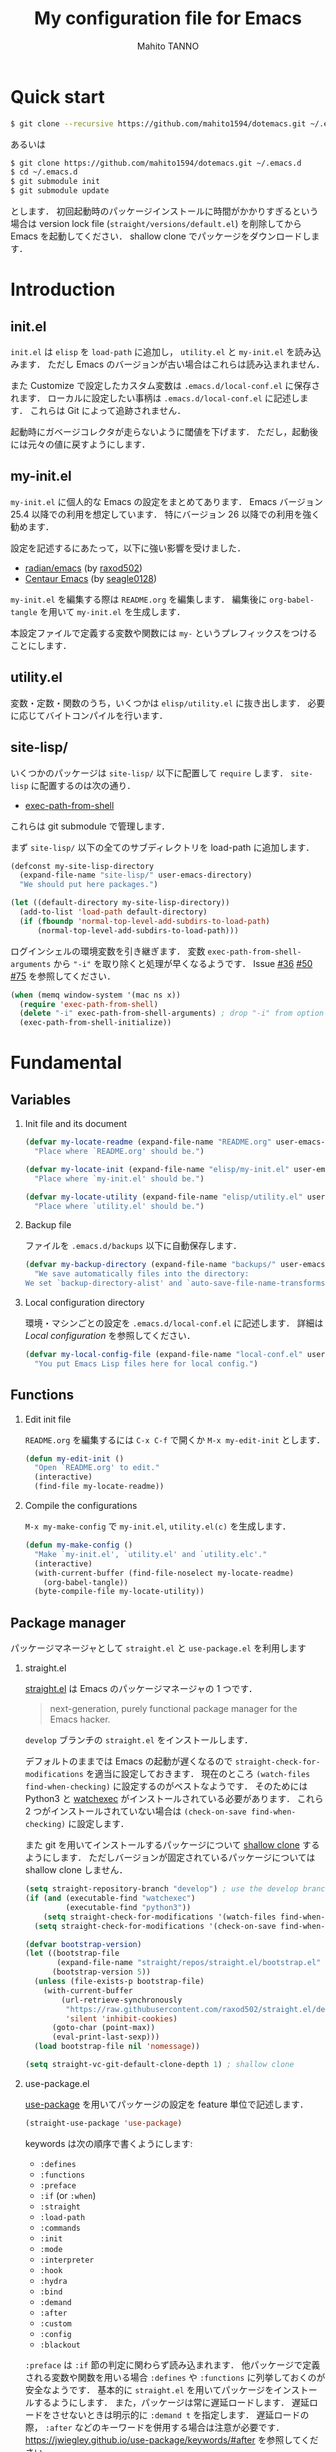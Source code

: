 #+STARTUP: indent
#+TITLE: My configuration file for Emacs
#+AUTHOR: Mahito TANNO
#+DATE:
#+OPTIONS: H:2

* Quick start
#+begin_src sh :tangle no
  $ git clone --recursive https://github.com/mahito1594/dotemacs.git ~/.emacs.d
#+end_src

あるいは

#+begin_src sh :tangle no
  $ git clone https://github.com/mahito1594/dotemacs.git ~/.emacs.d
  $ cd ~/.emacs.d
  $ git submodule init
  $ git submodule update
#+end_src

とします．
初回起動時のパッケージインストールに時間がかかりすぎるという場合は
version lock file (~straight/versions/default.el~) を削除してから Emacs を起動してください．
shallow clone でパッケージをダウンロードします．

* Introduction
** init.el
~init.el~ は ~elisp~ を =load-path= に追加し， ~utility.el~ と ~my-init.el~ を読み込みます．
ただし Emacs のバージョンが古い場合はこれらは読み込まれません．

また Customize で設定したカスタム変数は ~.emacs.d/local-conf.el~ に保存されます．
ローカルに設定したい事柄は ~.emacs.d/local-conf.el~ に記述します．
これらは Git によって追跡されません．

起動時にガベージコレクタが走らないように閾値を下げます．
ただし，起動後には元々の値に戻すようにします．

** my-init.el
~my-init.el~ に個人的な Emacs の設定をまとめてあります．
Emacs バージョン 25.4 以降での利用を想定しています．
特にバージョン 26 以降での利用を強く勧めます．

設定を記述するにあたって，以下に強い影響を受けました．

- [[https://github.com/raxod502/radian/tree/develop/emacs][radian/emacs]] (by [[https://github.com/raxod502][raxod502]])
- [[https://github.com/seagle0128/.emacs.d][Centaur Emacs]] (by [[https://github.com/seagle0128][seagle0128]])

~my-init.el~ を編集する際は ~README.org~ を編集します．
編集後に =org-babel-tangle= を用いて ~my-init.el~ を生成します．

本設定ファイルで定義する変数や関数には ~my-~ というプレフィックスをつけることにします．

#+begin_src emacs-lisp :exports none
  ;;; my-init.el --- My configuration file for Emacs -*- lexical-binding: t -*-

  ;; Copyright (C) 2019  TANNO Mahito

  ;; This program is free software: you can redistribute it and/or modify
  ;; it under the terms of the GNU General Public License as published by
  ;; the Free Software Foundation, either version 3 of the License, or
  ;; (at your option) any later version.

  ;; This program is distributed in the hope that it will be useful,
  ;; but WITHOUT ANY WARRANTY; without even the implied warranty of
  ;; MERCHANTABILITY or FITNESS FOR A PARTICULAR PURPOSE.  See the
  ;; GNU General Public License for more details.

  ;; You should have received a copy of the GNU General Public License
  ;; along with this program.  If not, see <http://www.gnu.org/licenses/>.

  ;;; Commentary:

  ;; `my-init.el' is my configuration for Emacs.  You can get details in
  ;; `README.org' or in `.emacs.d/doc/index.html' generated by Org-mode.

  ;; Do not edit this file directly.  If you want to edit `my-init.el',
  ;; you must edit `README.org' instead.

  ;;; Code:
#+end_src

** utility.el
変数・定数・関数のうち，いくつかは ~elisp/utility.el~ に抜き出します．
必要に応じてバイトコンパイルを行います．

#+begin_src emacs-lisp :exports none :tangle ./elisp/utility.el
  ;;; utility.el --- Some convenient functions for my Emacs configuration -*- lexical-binding: t -*-

  ;; Copyright (C) 2019  TANNO Mahito

  ;; This program is free software: you can redistribute it and/or modify
  ;; it under the terms of the GNU General Public License as published by
  ;; the Free Software Foundation, either version 3 of the License, or
  ;; (at your option) any later version.

  ;; This program is distributed in the hope that it will be useful,
  ;; but WITHOUT ANY WARRANTY; without even the implied warranty of
  ;; MERCHANTABILITY or FITNESS FOR A PARTICULAR PURPOSE.  See the
  ;; GNU General Public License for more details.

  ;; You should have received a copy of the GNU General Public License
  ;; along with this program.  If not, see <http://www.gnu.org/licenses/>.

  ;;; Commentary:

  ;; This file is tangled from `README.org'.

  ;;; Code:
#+end_src

** site-lisp/
いくつかのパッケージは ~site-lisp/~ 以下に配置して =require= します．
~site-lisp~ に配置するのは次の通り．

- [[https://github.com/purcell/exec-path-from-shell][exec-path-from-shell]]

これらは git submodule で管理します．

まず ~site-lisp/~ 以下の全てのサブディレクトリを load-path に追加します．

#+begin_src emacs-lisp
  (defconst my-site-lisp-directory
    (expand-file-name "site-lisp/" user-emacs-directory)
    "We should put here packages.")

  (let ((default-directory my-site-lisp-directory))
    (add-to-list 'load-path default-directory)
    (if (fboundp 'normal-top-level-add-subdirs-to-load-path)
        (normal-top-level-add-subdirs-to-load-path)))
#+end_src

ログインシェルの環境変数を引き継ぎます．
変数 ~exec-path-from-shell-arguments~ から ~"-i"~ を取り除くと処理が早くなるようです．
Issue [[https://github.com/purcell/exec-path-from-shell/issues/36][#36]] [[https://github.com/purcell/exec-path-from-shell/issues/50][#50]] [[https://github.com/purcell/exec-path-from-shell/issues/75][#75]] を参照してください．

#+begin_src emacs-lisp
  (when (memq window-system '(mac ns x))
    (require 'exec-path-from-shell)
    (delete "-i" exec-path-from-shell-arguments) ; drop "-i" from option
    (exec-path-from-shell-initialize))
#+end_src

* Fundamental
** Variables
*** Init file and its document
#+begin_src emacs-lisp :tangle ./elisp/utility.el
  (defvar my-locate-readme (expand-file-name "README.org" user-emacs-directory)
    "Place where `README.org' should be.")

  (defvar my-locate-init (expand-file-name "elisp/my-init.el" user-emacs-directory)
    "Place where `my-init.el' should be.")

  (defvar my-locate-utility (expand-file-name "elisp/utility.el" user-emacs-directory)
    "Place where `utility.el' should be.")
#+end_src

*** Backup file
ファイルを ~.emacs.d/backups~ 以下に自動保存します．

#+begin_src emacs-lisp
  (defvar my-backup-directory (expand-file-name "backups/" user-emacs-directory)
    "We save automatically files into the directory:
  We set `backup-directory-alist' and `auto-save-file-name-transforms' to `my-backup-directory'.")
#+end_src

*** Local configuration directory
環境・マシンごとの設定を ~.emacs.d/local-conf.el~ に記述します．
詳細は [[Local configuration][Local configuration]] を参照してください．

#+begin_src emacs-lisp
  (defvar my-local-config-file (expand-file-name "local-conf.el" user-emacs-directory)
    "You put Emacs Lisp files here for local config.")
#+end_src

** Functions
*** Edit init file
~README.org~ を編集するには ~C-x C-f~ で開くか ~M-x my-edit-init~ とします．

#+begin_src emacs-lisp :tangle ./elisp/utility.el
  (defun my-edit-init ()
    "Open `README.org' to edit."
    (interactive)
    (find-file my-locate-readme))
#+end_src

*** Compile the configurations
~M-x my-make-config~ で ~my-init.el~, ~utility.el(c)~ を生成します．

#+begin_src emacs-lisp :tangle ./elisp/utility.el
  (defun my-make-config ()
    "Make `my-init.el', `utility.el' and `utility.elc'."
    (interactive)
    (with-current-buffer (find-file-noselect my-locate-readme)
      (org-babel-tangle))
    (byte-compile-file my-locate-utility))
#+end_src

** Package manager
パッケージマネージャとして ~straight.el~ と ~use-package.el~ を利用します

*** straight.el
[[https://github.com/raxod502/straight.el][straight.el]] は Emacs のパッケージマネージャの 1 つです．

#+begin_quote
next-generation, purely functional package manager for the Emacs hacker.
#+end_quote

~develop~ ブランチの ~straight.el~ をインストールします．

デフォルトのままでは Emacs の起動が遅くなるので ~straight-check-for-modifications~ を適当に設定しておきます．
現在のところ ~(watch-files find-when-checking)~ に設定するのがベストなようです．
そのためには Python3 と [[https://github.com/watchexec/watchexec][watchexec]] がインストールされている必要があります．
これら 2 つがインストールされていない場合は ~(check-on-save find-when-checking)~ に設定します．

また git を用いてインストールするパッケージについて [[https://github.com/raxod502/straight.el#git-backend][shallow clone]] するようにします．
ただしバージョンが固定されているパッケージについては shallow clone しません．

#+begin_src emacs-lisp
  (setq straight-repository-branch "develop") ; use the develop branch of straight.el
  (if (and (executable-find "watchexec")
           (executable-find "python3"))
      (setq straight-check-for-modifications '(watch-files find-when-checking))
    (setq straight-check-for-modifications '(check-on-save find-when-checking)))

  (defvar bootstrap-version)
  (let ((bootstrap-file
         (expand-file-name "straight/repos/straight.el/bootstrap.el" user-emacs-directory))
        (bootstrap-version 5))
    (unless (file-exists-p bootstrap-file)
      (with-current-buffer
          (url-retrieve-synchronously
           "https://raw.githubusercontent.com/raxod502/straight.el/develop/install.el"
           'silent 'inhibit-cookies)
        (goto-char (point-max))
        (eval-print-last-sexp)))
    (load bootstrap-file nil 'nomessage))

  (setq straight-vc-git-default-clone-depth 1) ; shallow clone
#+end_src

*** use-package.el
[[https://github.com/jwiegley/use-package][use-package]] を用いてパッケージの設定を feature 単位で記述します．

#+begin_src emacs-lisp
  (straight-use-package 'use-package)
#+end_src

keywords は次の順序で書くようにします:

- =:defines=
- =:functions=
- =:preface=
- =:if= (or =:when=)
- =:straight=
- =:load-path=
- =:commands=
- =:init=
- =:mode=
- =:interpreter=
- =:hook=
- =:hydra=
- =:bind=
- =:demand=
- =:after=
- =:custom=
- =:config=
- =:blackout= 

~:preface~ は ~:if~ 節の判定に関わらず読み込まれます．
他パッケージで定義される変数や関数を用いる場合 ~:defines~ や ~:functions~ に列挙しておくのが安全なようです．
基本的に ~straight.el~ を用いてパッケージをインストールするようにします．
また，パッケージは常に遅延ロードします．
遅延ロードをさせないときは明示的に =:demand t= を指定します．
遅延ロードの際， =:after= などのキーワードを併用する場合は注意が必要です．
[[https://jwiegley.github.io/use-package/keywords/#after]] を参照してください．

#+begin_src emacs-lisp
  (setq straight-use-package-by-default t)
  (setq use-package-always-defer t)
#+end_src

build-in の機能を用いるため ~use-feature~ マクロを定めます．
~use-feature~ は radian.el を参考にしました．

#+begin_src emacs-lisp
  (defmacro use-feature (name &rest args)
    "Like `use-package', but with `straight-use-package-by-default' disabled."
    (declare (indent defun))
    `(use-package ,name
       :straight nil
       ,@args))
#+end_src

** Some package
いくつかのパッケージを先にインストールします．
これは Emacs 同梱の (古い) バージョンのパッケージの読み込みを避けるためです．

*** Org-mode
2019年3月現在の ~straight.el~ ではデフォルトで最新の Org-mode をインストールすることができます．

#+begin_src emacs-lisp
  (straight-use-package 'org)
#+end_src

*** flymake
lsp-mode が flymake に依存しており，古いバージョンの flymake を読み込んでしまう恐れがあるようです．
回避策として lsp-mode を読み込む前に最新の flymake をインストールします．
詳細は [[https://github.com/raxod502/straight.el#faq][straight.el/FAQ]] か [[https://github.com/raxod502/straight.el/issues/355][straight.el/Issue#355]] を参照してください

#+begin_src emacs-lisp
  (straight-use-package 'flymake)
#+end_src

*** blackout
[[https://github.com/raxod502/blackout][blackout]] は deminish や delight のように，メジャー・マイナーモードのモードラインの表示をカスタマイズできます．

#+begin_src emacs-lisp
  (use-package blackout
    :straight (:host github :repo "raxod502/blackout")
    :demand t)
#+end_src

*** all-the-icons
いくつかのパッケージで ~all-the-icons~ のフォントを使用します．
フォントが未インストールの場合，自動的にインストールします．

#+begin_src emacs-lisp
  (use-package all-the-icons
    :demand t
    :config
    (unless (member "all-the-icons" (font-family-list))
      (all-the-icons-install-fonts t)))
#+end_src

*** Hydra
[[https://github.com/abo-abo/hydra][Hydra]] を利用してキーバインドを使いやすくします．
また [[https://gitlab.com/to1ne/use-package-hydra][use-package-hydra]] を用いて use-package のキーワードを追加します．

#+begin_src emacs-lisp
  (use-package hydra
    :demand t)

  (use-package use-package-hydra
    :demand t
    :after (hydra))
#+end_src

* Utilities
** Language, Codings
日本語かつ UTF8 を使用するようにします．

#+begin_src emacs-lisp
  (set-language-environment "Japanese")
  (prefer-coding-system 'utf-8)
#+end_src

また Linux 使用時は ~mozc~ を用いて日本語入力を行います．
別途 ~emacs-mozc-bin~ をインストールする必要があります．

#+begin_src emacs-lisp
  (use-package mozc
    :if (eq system-type 'gnu/linux)
    :demand t
    :config
    (setq default-input-method "japanese-mozc"))
#+end_src

macOS 使用時はファイル名の文字コードの問題があります．

#+begin_src emacs-lisp
  (use-feature ucs-normalize
    :if (eq system-type 'darwin)
    :demand t
    :config
    (set-file-name-coding-system 'utf-8-hfs)
    (setq locale-coding-system 'utf-8-hfs))
#+end_src

** Server
Emacs 起動後に =server-start= します．

#+begin_src emacs-lisp
(use-feature server
  :hook (after-init . server-mode))
#+end_src

** Restart
=M-x restart-emacs= で Emacs を再起動できるようにします．

#+begin_src emacs-lisp
  (use-package restart-emacs
    :commands (restart-emacs))
#+end_src

また [[https://github.com/jschaf/esup][esup]] を用いて Emacs 起動時間等の計測ができます．

#+begin_src emacs-lisp
  (use-package esup
    :commands (esup))
#+end_src

** Backup files
自動バックアップとオートセーブファイルを ~.emacs.d/backups~ に集めます．
~.emacs.d/backups~ は変数 =my-backup-directory= で変更できます．

#+begin_src emacs-lisp
  (setq backup-directory-alist
        `((".*" . ,my-backup-directory)))
  (setq auto-save-file-name-transforms
        `((".*" ,my-backup-directory t)))
  (setq auto-save-list-file-prefix
        (concat my-backup-directory
                "/.saves-"))
#+end_src

** Directories
*** dired
~.~ を押下することで Hydra を用いた ~dired-mode~ の操作をできるようにします．

#+begin_src emacs-lisp
  (use-feature dired
    :custom
    (dired-recursive-copies 'always)
    :config
    (put 'dired-find-alternate-file 'disabled nil))

  (use-feature dired-x
    :hydra
    (hydra-dired
     (:hint nil)
     "
  ^Navigate^          ^Edit^            ^Mark^               ^Command^           ^Misc^
  ^^^^^^^^^^-----------------------------------------------------------------------------------------
  _n_: next           _+_: mkdir        _m_: mark            _Z_: compress file  _(_: details
  _p_: previous       _C_: copy         _u_: unmark          ^ ^                 _)_: hide some files
  _J_: up directory   _R_: rename       _U_: unmark all      ^ ^                 _g_: refresh
  ^ ^                 _D_: delete       _t_: toggle marks    _M_: chmod
  _f_: open file      ^ ^               _E_: extension mark  _G_: chgrp          _q_: quit window
  _v_: view file      _Y_: rel symlink  _F_: find marked     _O_: chown
  _a_: open in        _S_: symlink
  ^ ^    current buf  ^ ^               ^ ^                  _!_: shell command  _._: toggle Hydra
  "
     ;; Navigate
     ("n" dired-next-line)
     ("p" dired-previous-line)
     ("g" revert-buffer)
     ("J" dired-up-directory)
     ("f" dired-find-file)
     ("v" dired-view-file)
     ("a" dired-find-alternate-file)
     ;; Edit
     ("+" dired-create-directory)
     ("C" dired-do-copy)
     ("R" dired-do-rename)
     ("D" dired-do-delete)
     ("Y" dired-do-relsymlink)
     ("S" dired-do-symlink)
     ;; Mark
     ("m" dired-mark)
     ("u" dired-unmark)
     ("U" dired-unmark-all-marks)
     ("t" dired-toggle-marks)
     ("E" dired-mark-extension)
     ("F" dired-do-find-marked-files)
     ("Z" dired-do-compress)
     ("M" dired-do-chmod)
     ("G" dired-do-chgrp)
     ("O" dired-do-chown)
     ("!" dired-do-shell-command)
     ;; Misc
     ("(" dired-hide-details-mode)
     (")" dired-omit-mode)
     ("g" revert-buffer)
     ("q" quit-window)
     ("." nil))
    :bind (:map dired-mode-map
                ("." . hydra-dired/body))
    :demand t
    :after (dired)
    :custom
    (dired-omit-files "^\\.?#\\|^\\.$\\|^\\.\\.$\\|^\\..+$"))
#+end_src

~dired-mode~ の際，ファイルのアイコンを表示するようにします．

#+begin_src emacs-lisp
  (use-package all-the-icons-dired
    :if (window-system)
    :hook (dired-mode . all-the-icons-dired-mode))
#+end_src

*** neotree
ツリープラグインとして [[https://github.com/jaypei/emacs-neotree][neotree]] を用います．
~C-c t~ で起動します．
GUI での使用の際，all-the-icons を用いてアイコンを表示するようにします．

#+begin_src emacs-lisp
  (use-package neotree
    :bind (("C-c t" . neotree-toggle))
    :custom
    (neo-theme (if (display-graphic-p)
                   'classic
                 'arrow)))
#+end_src

** Candidates
*** Ivy, Counsel and swiper
補完インターフェイスとして [[https://github.com/abo-abo/swiper][Ivy/Counsel]] を利用します．
詳しい使い方は[[https://oremacs.com/swiper/][ユーザマニュアル]]を参照してください．

#+begin_src emacs-lisp
  (use-package counsel
    :hook ((after-init . ivy-mode)
           (ivy-mode . counsel-mode))
    :bind (("C-s" . swiper)
           ("C-r" . swiper)
           ("C-S-s" . swiper-all)
           ("C-c C-r" . ivy-resume)
           :map ivy-minibuffer-map
           ("<tab>" . ivy-alt-done)
           ("C-w" . ivy-yank-word))
    :custom
    (ivy-use-virtual-buffers t)
    (ivy-count-format "(%d/%d) ")
    (ivy-wrap t)
    (ivy-format-function 'ivy-format-function-arrow)
    (counsel-yank-pop-separator "\n<--------->\n")
    (ivy-initial-inputs-alist nil)
    :blackout t)
#+end_src

ivy-hydra を利用して minibuffer での操作性を向上させます．

#+begin_src emacs-lisp
  (use-package ivy-hydra
    :bind (:map ivy-minibuffer-map
                ("C-o" . hydra-ivy/body)))
#+end_src

[[https://github.com/Yevgnen/ivy-rich][ivy-rich]] を用いてバッファ切り替えの際などにアイコンを表示するようにします．
関数 =my-ivy-rich-buffer-icon=, =my-ivy-rich-file-icon= を定義し，バッファ切替時等にアイコンを表示するようにします．

#+begin_src emacs-lisp :tangle ./elisp/utility.el
  ;;; for ivy-rich: show icons
  (defun my-ivy-rich-buffer-icon (candidate)
    "Show buffer isons in `ivy-rich', only on GUI."
    (when (display-graphic-p)
      (with-current-buffer
          (get-buffer candidate)
        (let ((icon (all-the-icons-icon-for-mode major-mode)))
          (if (symbolp icon)
              (all-the-icons-icon-for-mode 'fundamental-mode)
            icon)))))

  (defun my-ivy-rich-file-icon (candidate)
    "Show file icons in `ivy-rich', only on GUI."
    (when (display-graphic-p)
      (let ((icon
             ;; for directories
             (if (file-directory-p candidate)
                 (cond
                  ;; for `tramp-mode'
                  ((and (fboundp 'tramp-tramp-file-p)
                        (tramp-tramp-file-p default-directory))
                   (all-the-icons-octicon "file-directory"))
                  ;; for symbolic links
                  ((file-symlink-p candidate)
                   (all-the-icons-octicon "file-symlink-directory"))
                  ;; for git submodules
                  ((all-the-icons-dir-is-submodule candidate)
                   (all-the-icons-octicon "file-submodule"))
                  ;; for version-controled by git
                  ((file-exists-p (format "%s/.git" candidate))
                   (all-the-icons-octicon "repo"))
                  ;; otherwise
                  (t (let ((matcher (all-the-icons-match-to-alist candidate all-the-icons-dir-icon-alist)))
                       (apply (car matcher) (list (cadr matcher))))))
               ;; for files
               (all-the-icons-icon-for-file candidate))))
        (unless (symbolp icon)
          (propertize icon
                      'face `(:family ,(all-the-icons-icon-family icon) :height 1.1))))))
#+end_src

#+begin_src emacs-lisp
  (use-package ivy-rich
    :functions (my-ivy-rich-buffer-icon my-ivy-rich-file-icon)
    :hook (ivy-mode . ivy-rich-mode)
    :custom
    (ivy-rich-path-style 'abbrev)
    (ivy-rich-display-transformers-list
     '(ivy-switch-buffer
       (:columns
        ((my-ivy-rich-buffer-icon :width 2)
         (ivy-rich-candidate (:width 30))
         (ivy-rich-switch-buffer-size (:width 7))
         (ivy-rich-switch-buffer-indicators (:width 4 :face error :align left))
         (ivy-rich-switch-buffer-major-mode (:width 12 :face warning))
         (ivy-rich-switch-buffer-project (:width 15 :face success))
         (ivy-rich-switch-buffer-path (:width (lambda (x) (ivy-rich-switch-buffer-shorten-path x (ivy-rich-minibuffer-width 0.3))))))
        :predicate
        (lambda (cand) (get-buffer cand)))
       counsel-M-x
       (:columns
        ((counsel-M-x-transformer (:width 40))
         (ivy-rich-counsel-function-docstring (:face font-lock-doc-face))))
       counsel-describe-function
       (:columns
        ((counsel-describe-function-transformer (:width 40))
         (ivy-rich-counsel-function-docstring (:face font-lock-doc-face))))
       counsel-describe-variable
       (:columns
        ((counsel-describe-variable-transformer (:width 40))
         (ivy-rich-counsel-variable-docstring (:face font-lock-doc-face))))
       counsel-recentf
       (:columns
        ((ivy-rich-candidate (:width 0.8))
         (ivy-rich-file-last-modified-time (:face font-lock-comment-face))))
       counsel-find-file
       (:columns
        ((my-ivy-rich-file-icon :width 2)
         (ivy-rich-candidate)))
       counsel-git
       (:columns
        ((my-ivy-rich-file-icon :width 2)
         (ivy-rich-candidate)))))
    :blackout t)
#+end_src

[[https://github.com/DarwinAwardWinner/amx][amx]] を用いて ~M-x~ を ivy と統合します．

#+begin_src emacs-lisp
  (use-package amx
    :hook (ivy-mode . amx-mode))
#+end_src

*** emacs-which-key
[[https://github.com/justbur/emacs-which-key][which-key]] を用いてキーバインドを表示させます．

#+begin_src emacs-lisp
  (use-package which-key
    :hook (after-init . which-key-mode)
    :bind (:map which-key-mode-map
                ("C-x DEL" . which-key-C-h-dispatch)
                ("C-c DEL" . which-key-C-h-dispatch))
    :custom
    (which-key-popup-type 'side-window)
    (which-key-side-window-location 'bottom)
    :blackout t)
#+end_src

** Navigation
=C-v= で =hydra-navi= による移動ができるようになります．

#+begin_src emacs-lisp
  (defhydra hydra-navi
    (:hint nil)
    "
  ^Navigate^              ^ ^                 ^Action
  ^^^^^^-----------------------------------------------------------
  _f_: foward char        _n_: next line      _s_: search
  _F_: foward word        _p_: previous line  _r_: replace
  _b_: backward char      _v_: scroll down
  _B_: backward word      _V_: scroll up      _k_: kill buffer
  _a_: beginning of line  ^ ^
  _e_: end of line        ^ ^                 _x_: execute command
  "
    ("n" next-line)
    ("p" previous-line)
    ("f" forward-char)
    ("F" forward-word)
    ("b" backward-char)
    ("B" backward-word)
    ("a" beginning-of-line)
    ("e" move-end-of-line)
    ("v" scroll-up-command)
    ("V" scroll-down-command)
    ("s" swiper)
    ("r" query-replace)
    ("x" counsel-M-x)
    ("k" kill-buffer)
    ("q" nil "quit"))
#+end_src

** Others
*** Parenthesis
対応する括弧類は自動的に挿入し，また強調するようにします．

#+begin_src emacs-lisp
  (use-feature elec-pair
    :hook (after-init . electric-pair-mode))

  (use-feature paren
    :hook (after-init . show-paren-mode)
    :custom
    (show-paren-style 'mixed))

  (use-package rainbow-delimiters
    :hook (prog-mode . rainbow-delimiters-mode))
#+end_src

*** Whitespace
基本的に，インデントにはタブ文字ではなく空白文字を利用します．

#+begin_src emacs-lisp
  (setq-default indent-tabs-mode nil)
#+end_src

~C-c w~ で空白文字を可視化します．

#+begin_src emacs-lisp
  (use-feature whitespace
    :commands (whitespace-mode)
    :bind (("C-c w" . whitespace-mode))
    :custom
    (whitespace-style '(
                        face
                        trailing
                        tabs
                        spaces
                        empty
                        space-mark
                        tab-mark
                        ))
    :blackout t)
#+end_src

*** Cursor
[[https://github.com/Malabarba/beacon][beacon]] を用いてカーソルを目立たせます．

#+begin_src emacs-lisp
  (use-package beacon
    :hook (after-init . beacon-mode)
    :custom
    (beacon-color "yellow"))
#+end_src

*** Region
選択中のリージョンをハイライトします．

#+begin_src emacs-lisp
  (add-hook 'after-init-hook #'transient-mark-mode)
#+end_src

*** Ring bell
エラー時のベル音を消します．

#+begin_src emacs-lisp
  (setq ring-bell-function 'ignore)
#+end_src

* Completion and syntax checking
** Yasnippet
#+begin_src emacs-lisp
  (use-package yasnippet
    :blackout t)
#+end_src

** Company
補完には [[https://github.com/company-mode/company-mode][company-mode]] を用います．
各種設定は [[https://github.com/company-mode/company-mode/wiki/Switching-from-AC][Switching from AC]] を参考にしました．
=:bind= キーワードを使うとうまく読み込まないため， =:config= と =define-key= を利用しています

#+begin_src emacs-lisp
  (use-package company
    :hook (after-init . global-company-mode)
    :config
    (define-key company-active-map (kbd "<backtab>") 'company-select-previous)
    (define-key company-active-map (kbd "<tab>") 'company-complete-common-or-cycle)
    (define-key company-active-map (kbd "M-n") nil)
    (define-key company-active-map (kbd "M-p") nil)
    (define-key company-active-map (kbd "C-n") #'company-select-next)
    (define-key company-active-map (kbd "C-p") #'company-select-previous)
    (setq company-idle-delay 0)
    (setq company-selection-wrap-around t)
    (setq company-require-match 'never)
    :blackout t)
#+end_src

[[https://github.com/expez/company-quickhelp][company-quickhelp]] を用いて補完候補のドキュメントを読めるようにしておきます．

#+begin_src emacs-lisp
  (use-package company-quickhelp
    :if (window-system)
    :hook (company-mode . company-quickhelp-mode))
#+end_src

[[https://github.com/sebastiencs/company-box][company-box]] を用いて補完候補にアイコンを表示します．
デフォルトの設定のままだと，アイコンが大きく感じるので適当に調整をします．

#+begin_src emacs-lisp
  (use-package company-box
    :functions (all-the-icons-faicon all-the-icons-octicon all-the-icons-material all-the-icons-alltheicon)
    :preface
    (defvar my-company-box-icons-all-the-icons
      `((Unknown       . ,(all-the-icons-faicon     "cog"                      :height 0.9))
        (Text          . ,(all-the-icons-octicon    "file-text"                :height 0.9))
        (Method        . ,(all-the-icons-faicon     "cube"                     :height 0.9))
        (Function      . ,(all-the-icons-faicon     "cube"                     :height 0.9))
        (Constructor   . ,(all-the-icons-faicon     "cube"                     :height 0.9))
        (Field         . ,(all-the-icons-faicon     "cog"                      :height 0.9))
        (Variable      . ,(all-the-icons-faicon     "cog"                      :height 0.9))
        (Class         . ,(all-the-icons-faicon     "cogs"                     :height 0.9))
        (Interface     . ,(all-the-icons-material   "share"                    :height 0.9))
        (Module        . ,(all-the-icons-alltheicon "less"                     :height 0.9))
        (Property      . ,(all-the-icons-faicon     "wrench"                   :height 0.9))
        (Unit          . ,(all-the-icons-material   "settings_system_daydream" :height 0.9))
        (Value         . ,(all-the-icons-material   "format_align_right"       :height 0.9))
        (Enum          . ,(all-the-icons-material   "content_copy"             :height 0.9))
        (Keyword       . ,(all-the-icons-material   "filter_center_focus"      :height 0.9))
        (Snippet       . ,(all-the-icons-material   "content_paste"            :height 0.9))
        (Color         . ,(all-the-icons-material   "palette"                  :height 0.9))
        (File          . ,(all-the-icons-faicon     "file"                     :height 0.9))
        (Reference     . ,(all-the-icons-material   "collections_bookmark"     :height 0.9))
        (Folder        . ,(all-the-icons-faicon     "folder"                   :height 0.9))
        (EnumMember    . ,(all-the-icons-material   "format_align_right"       :height 0.9))
        (Constant      . ,(all-the-icons-faicon     "square-o"                 :height 0.9))
        (Struct        . ,(all-the-icons-faicon     "cogs"                     :height 0.9))
        (Event         . ,(all-the-icons-faicon     "bolt"                     :height 0.9))
        (Operator      . ,(all-the-icons-material   "control_point"            :height 0.9))
        (TypeParameter . ,(all-the-icons-faicon     "cogs"                     :height 0.9))
        (Template      . ,(all-the-icons-material   "format_align_center"      :height 0.9))
        ))
    :if (and (window-system)
             (>= emacs-major-version 26))
    :hook (company-mode . company-box-mode)
    :custom
    (company-box-show-single-candidate t)
    (company-box-max-candidates 50)
    :config
    (setq company-box-backends-colors nil)
    (setq company-box-icons-alist 'my-company-box-icons-all-the-icons)
    :blackout t)
#+end_src

** Flycheck
文法チェックには [[https://www.flycheck.org/en/latest/][Flycheck]] を利用します．
後述の [[LSP][LSP]] を用いる場合には暴走するという情報があるので要確認です．

#+begin_src emacs-lisp
  (use-package flycheck
    :commands (flycheck-disable-checker)
    :hook (after-init . global-flycheck-mode)
    :custom
    (flycheck-disabled-checkers '(emacs-lisp-checkdoc)))
#+end_src

エラー内容の表示に [[https://github.com/flycheck/flycheck-popup-tip][flycheck-popup-tip]] を利用します．

#+begin_src emacs-lisp
  (use-package flycheck-popup-tip
    :hook (flycheck-mode . flycheck-popup-tip-mode))
#+end_src

** LSP
いくつかの言語では Language Server Protocol を用いて補完・文法チェックを行います．
詳細は各言語の設定を参照してください．

ここでは [[https://github.com/emacs-lsp/lsp-mode][lsp-mode]] を利用します．
補完には [[https://github.com/tigersoldier/company-lsp][company-lsp]] を，文法チェックには [[https://github.com/emacs-lsp/lsp-ui][lsp-ui/flycheck]] を利用します．

lsp-mode と flycheck を併用するにはカスタム変数 ~lsp-prefer-flymake~ を ~nil~ にセットします．
また flycheck-popup-tip を使用していると画面がうるさくなるのでカスタム変数 ~lsp-ui-sideline-enable~ を ~nil~ にセットし，
~lsp-ui-sideline-mode~ を無効化します．

大きいプロジェクトを開くと flycheck が重くなるという話もあるので場合によっては flymake を使うほうが良いかもしれません．

#+begin_src emacs-lisp
  (use-package lsp-mode
    :commands (lsp)
    :custom
    (lsp-prefer-flymake nil "Use `flycheck'."))

  (use-package company-lsp
    :demand t
    :after (company)
    :config
    (push 'company-lsp company-backends))

  (use-package lsp-ui
    :commands (lsp-ui-mode)
    :hook (lsp-mode . lsp-ui-mode)
    :bind (:map lsp-ui-mode-map
                ([remap xref-find-definitions] . lsp-ui-peek-find-definitions)
                ([remap xref-find-references] . lsp-ui-peek-find-references))
    :custom
    (lsp-ui-sideline-enable nil "Disable `lsp-ui-sideline-mode'.")
    :blackout t)
#+end_src

* Documents
** Org-mode
[[https://orgmode.org/][Org-mode]] の設定を行います．
前の方で ~(straight-use-package 'org)~ しているので ~use-feature~ マクロを用います．
Org-mode でのマークアップのため，electric pair の設定を適当に変更します．
また， ~electric-pair-mode~ により ~>~ が自動挿入されるのを禁止しています．

#+begin_src emacs-lisp :tangle ./elisp/utility.el
  ;;; for Org-mode: integrate with electric-pair-mode
  (defvar my-org-electric-pair-pairs
    '((?~ . ?~) (?= . ?=)))

  (defun my-org-electric-pair-inhibit (char)
    "Do not insert close `>'."
    (if (char-equal char ?<)
        t
      (electric-pair-default-inhibit char)))
  (defun my-org-electric-pair-mode ()
    "Use Org-mode with electric-pair-mode."
    (electric-pair-mode +1)
    (setq-local electric-pair-pairs (append electric-pair-pairs
                                            my-org-electric-pair-pairs))
    (setq-local electric-pair-text-pairs (append electric-pair-text-pairs
                                                 my-org-electric-pair-pairs))
    (setq-local electric-pair-inhibit-predicate #'my-org-electric-pair-inhibit))
#+end_src

HTML へのエクスポート時に CSS を分離するように ~org-html-htmlize-output-type~ を変更します．
Org-mode 9.2 より easy templete の代わりに =org-insert-structure-templete= (~C-c C-,~) を使うようになったようです．
easy templete を利用するには =(require 'org-temp)= する必要があります．

#+begin_src emacs-lisp
  (use-feature org
    :functions (my-org-electric-pair-mode)
    :hook (org-mode . my-org-electric-pair-mode)
    :custom
    (org-startup-indented t)
    (org-fontify-natively t)
    (org-html-htmlize-output-type 'css)
    :config
    (setq org-structure-template-alist (append '(("el" . "src emacs-lisp"))
                                               org-structure-template-alist)))
#+end_src

[[https://github.com/sabof/org-bullets][org-bullets]] で見た目を変更します．

#+begin_src emacs-lisp
  (use-package org-bullets
    :hook (org-mode . org-bullets-mode))
#+end_src

Github Flavored Markdown へのエクスポートのため [[https://github.com/larstvei/ox-gfm][ox-gfm]] をインストールします．

#+begin_src emacs-lisp
  (use-package ox-gfm
    :demand t
    :after (ox))
#+end_src

HTML へのエクスポートの際，コードハイライトに [[https://github.com/hniksic/emacs-htmlize][htmlize]] を利用します．

#+begin_src emacs-lisp
  (use-package htmlize
    :demand t
    :after (ox))
#+end_src

** Outline
Hydra を用いて outline-minor-mode を使いやすくします．

#+begin_src emacs-lisp
  (use-feature outline
    :hydra
    (hydra-outline
     (:hint nil)
     "
  ^Navigate^                ^Hide^         ^Show^         ^Edit^
  ^^^^^^^^^^^^----------------------------------------------------------------
  _u_: up                   _l_: leaves    _a_: all       _↑_: move up
  _n_: next visible         _t_: body      _e_: entry     _↓_: move down
  _p_: previous visible     _c_: entry     _k_: branches  _←_: promote
  _f_: forward same level   _d_: subtree   _i_: children  _→_: demote
  _b_: backward same level  _q_: sublevel  _s_: subtree
  ^ ^                       _o_: other     ^ ^            _z_: quit
  "
     ;; Navigate
     ("u" outline-up-heading)
     ("n" outline-next-visible-heading)
     ("p" outline-previous-visible-heading)
     ("f" outline-forward-same-level)
     ("b" outline-backward-same-level)
     ;; Hide
     ("l" outline-hide-leaves)
     ("t" outline-hide-body)
     ("c" outline-hide-entry)
     ("d" outline-hide-subtree)
     ("q" outline-hide-sublevels)
     ("o" outline-hide-other)
     ;; Show
     ("a" outline-show-all)
     ("e" outline-show-entry)
     ("k" outline-show-branches)
     ("i" outline-show-children)
     ("s" outline-show-subtree)
     ;; Edit
     ("<up>" outline-move-subtree-up)
     ("<down>" outline-move-subtree-down)
     ("<left>" outline-promote)
     ("<right>" outline-demote)
     ;; quit
     ("z" nil))
    :bind (:map outline-minor-mode-map
                ("C-c #" . hydra-outline/body)))
#+end_src

** TeX/LaTeX
*** AUCTeX
TeX 文書の作成には [[https://www.gnu.org/software/auctex/][AUCTeX]] を利用します．

#+begin_src emacs-lisp
  (straight-use-package 'auctex)
#+end_src

**** Settings
AUCTeX は ~tex.el~, ~latex.el~, ~tex-buf.el~ および ~font-latex.el~ などを提供します．
変数 =TeX-parse-self= を =t= にすることで，TeX 文書内を解析して用いているパッケージを調べます．
変数 =TeX-electric-sub-and-superscript= を =t= にすることで =^= または =_= を入力後に自動的に ={...}= が挿入されます．
変数 =TeX-source-correlate-mode= を =t= にすることで常に SyncTeX を利用するようにします．

=C-c C-c= (=TeX-command-master=) から latexmk を呼べるように =TeX-command-list= に追加しておきます．

#+begin_src emacs-lisp
  (use-feature tex
    :preface
    (defun my-plain-TeX-mode-hook ()
      (outline-minor-mode 1)
      (setq-local TeX-electric-math
                  (cons "$" "$")))
    :init
    (setq TeX-format-list
          '(("JLATEX" japanese-latex-mode
             "\\\\\\(documentstyle\\|documentclass\\)[^%\n]*{\\(u\\|lt\\|bx\\)?\\(j[st-]?\\|t\\)\
  \\(article\\|report\\|book\\|slides\\|lreq\\)")
            ("JTEX" japanese-plain-tex-mode
             "-- string likely in Japanese TeX --")
            ("AMSTEX" ams-tex-mode
             "\\\\document\\b")
            ("CONTEXT" context-mode
             "\\\\\\(start\\(text\\|tekst\\|proje[ck]t\\|proiect\\|\
  produ[ck]t\\|produs\\|environment\\|omgeving\\|umgebung\\|prostredi\\|mediu\\|\
  component\\|onderdeel\\|komponent[ea]\\|componenta\\)\
  \\|inizia\\(testo\\|progetto\\|prodotto\\|ambiente\\|componente\\)\
  \\)\\|%.*?interface=")
            ("LATEX" latex-mode
             "\\\\\\(begin\\|\\(?:sub\\)\\{0,2\\}section\\|chapter\\|documentstyle\\|\
  documentclass\\)\\b")
            ("TEX" plain-tex-mode ".")))
    :hook (plain-TeX-mode . my-plain-TeX-mode-hook)
    :custom
    (TeX-auto-save nil)
    (TeX-parse-self t)
    (TeX-electric-sub-and-superscript t)
    (TeX-source-correlate-mode t)
    (TeX-source-correlate-method '((dvi . synctex)
                                   (pdf . synctex)))
    :config
    (add-to-list 'TeX-command-list
                 '("LatexMk" "latexmk %t"
                   TeX-run-TeX nil
                   (latex-mode) :help "Run latexmk")))
#+end_src

LaTeX 文書を執筆する際は，インライン数式の記述に ~\(...\)~ を用います．
変数 =LaTeX-electric-left-right-brace= を =t= に設定することで， =\left= と =\right= など対応する括弧類を自動的に挿入します．
この機能は ~electric-pair-mode~ と相性が悪いので LaTeX-mode では ~electric-pair-mode~ を OFF にしておきます．

#+begin_src emacs-lisp
  (use-feature latex
    :preface
    (defun my-LaTeX-mode-hook ()
      (outline-minor-mode 1)
      (electric-pair-local-mode -1)
      (setq-local TeX-electric-math
                  (cons "\\(" "\\)")))
    :hook (LaTeX-mode . my-LaTeX-mode-hook)
    :custom
    (LaTeX-electric-left-right-brace t))
#+end_src

上付き・下付き文字の表示を plain にします．

#+begin_src emacs-lisp
  (use-feature font-latex
    :custom
    (font-latex-fontify-script nil))
#+end_src

#+begin_src emacs-lisp
  (use-feature tex-jp
    :custom
    (japanese-TeX-engine-default 'uptex)
    (japanese-LaTeX-default-style "jsarticle")
    (japanese-LaTeX-style-list
     '(("jsarticle") ("jsreport") ("jsbook")
       ;; for upLaTeX
       ("ujarticle") ("ujreport") ("ujbook")
       ("utarticle") ("utreport") ("utbook")
       ;; for LuaLaTeX
       ("ltjarticle") ("ltjreport") ("ltjbook")
       ("ltjsarticle") ("ltjsreport") ("ltjsbook")
       ;; for XeLaTeX/LuaTeX
       ("bxjsarticle") ("bxjsreport") ("bxjsbook") ("bxjsslide")
       ;; for jlreq
       ("jlreq")))
    :config
    ;; By setting `TeX-expand-list', override `TeX-expand-list-builtin'
    ;; which is modified by `tex-jp.el'.
    (setq TeX-expand-list
          (append TeX-expand-list
                  '(("%(bibtex)" (lambda ()
                                   (cond
                                    ((eq TeX-engine 'ptex)
                                     (if (executable-find "pbibtex")
                                         "pbibtex %(kanjiopt)" "jbibtex"))
                                    ((eq TeX-engine 'jtex) "jbibtex")
                                    ((and japanese-TeX-mode
                                          (memq TeX-engine '(uptex xetex luatex)))
                                     "upbibtex")
                                    (t "bibtex")))))))
    (defun my-japanese-LaTeX-guess-engine ()
      "Guess Japanese TeX engine and set it to `TeX-engine'.
  Document class and its option is considered in the guess.  Do not
  overwrite the value already set locally."
      ;; `TeX-engine' may be set by the file local variable or by the menu
      ;; Command->TeXing Options manually.  Don't override the user
      ;; preference set in such ways.
      (unless (local-variable-p 'TeX-engine (current-buffer))
        (TeX-engine-set
         (cond
          ((TeX-match-style "jlreq")
           (cond
            ((LaTeX-match-class-option "\\`platex\\'") 'ptex)
            ((LaTeX-match-class-option "\\`uplatex\\'") 'uptex)
            ((LaTeX-match-class-option "\\`lulatex\\'") 'luatex)
            (t japanese-TeX-engine-default)))
          ((TeX-match-style "\\`bxjs\\(?:article\\|report\\|book\\)\\'")
           (cond
            ((LaTeX-match-class-option "\\`platex\\'") 'ptex)
            ((LaTeX-match-class-option "\\`uplatex\\'") 'uptex)
            ((LaTeX-match-class-option "\\`lualatex\\'") 'luatex)
            ((LaTeX-match-class-option "\\`xelatex\\'") 'xetex)
            (t japanese-TeX-engine-default)))
          ((TeX-match-style "\\`ltj[st]?\\(?:article\\|report\\|book\\)\\'")
           'luatex)
          ((TeX-match-style "\\`u[jt]\\(?:article\\|report\\|book\\)\\'")
           'uptex)
          ((TeX-match-style "\\`[jt]s?\\(?:article\\|report\\|book\\)\\'")
           (if (LaTeX-match-class-option "\\`uplatex\\'")
               'uptex 'ptex))
          ((TeX-match-style "\\`j-\\(?:article\\|report\\|book\\)\\'")
           'jtex)
          (t japanese-TeX-engine-default)))))
    (advice-add 'japanese-LaTeX-guess-engine :override #'my-japanese-LaTeX-guess-engine))
#+end_src

入力補完に [[https://github.com/alexeyr/company-auctex][company-auctex]] を利用します．

#+begin_src emacs-lisp
  (use-package company-auctex
    :demand t
    :after (company tex)
    :config
    (company-auctex-init))
#+end_src

**** Insertion of Quotes, Dollars and Braces
引用符の挿入等の操作についてまとめます．

| key     | action                |
|---------+-----------------------|
| ="=     | Insert ~``~ or ~''~   |
| =$=     | Insert ~$$~ or ~\(\)~ |
| =C-c {= | Insert ~{}~           |

リージョン選択中に =$= を押下すると，選択範囲を =$...$= または =\(...\)= で囲みます．
また続けて =$= を押下することで別行立て数式・非数式・インライン数式をトグルします．
また，リージョン選択中に =C-c {= を押下することで選択範囲を ={...}= で囲みます．

**** Font specifiers
フォントに関する制御綴の挿入についてまとめます．
prefix は ~C-c C-f~ です．

| key            | action                          |
|----------------+---------------------------------|
| =[prefix] C-b= | Insert =\textbf{}=              |
| =[prefix] C-i= | Insert =\textit{}=              |
| =[prefix] C-e= | Insert =\emph{}=                |
| =[prefix] C-s= | Insert =\textsl{}=              |
| =[prefix] C-r= | Insert =\textrm{}=              |
| =[prefix] C-f= | Insert =\textsf{}=              |
| =[prefix] C-t= | Insert =\texttt{}=              |
| =[prefix] C-c= | Insert =\textsc{}=              |
| =[prefix] C-d= | Delete innermost font specifire |

LaTeX-mode 中では以下のコマンドが利用可能なように設定しています．

| key            | action             |
|----------------+--------------------|
| =[prefix] m=   | Insert =\textmc{}= |
| =[prefix] g=   | Insert =\textgt{}= |

**** Sectioning/Environment
section 型命令や環境の挿入についてまとめます．

| key       | action                         |
|-----------+--------------------------------|
| =C-c C-s= | Insert a sectioning command    |
| =C-c C-e= | Insert a environment command   |
| =C-c ]=   | Insert a suitable =\end{...}=  |
| =C-M-a=   | Move to suitable =\begin{...}= |
| =C-M-e=   | Move to suitable =\end{...}=   |

**** Math
=C-c ~= で =LaTeX-math-mode= に入ります．
~LaTeX-math-mode~ 中で =`= を押下すると数式マクロが簡単に入力できるようになります．
ユーザ辞書は =LaTeX-math-list= で設定できます．

**** Mark region/Comment and Uncomment
=C-c *= で現在いる section 全体をマークします．
同様に =C-c .= は現在いる environment 全体をマークします．

=C-c ;= は選択中のリージョンをコメントまたはアンコメントします．
また =C-c %= は現在のパラグラフをコメントまたはアンコメントします．

**** Compile
TeX 文書をコンパイルするには =C-c C-c= (=TeX-command-master=) を用います．
他にも選択中のリージョンや，現在のバッファをコンパイルするコマンドがあります．

| key       | function              | action                                                   |
|-----------+-----------------------+----------------------------------------------------------|
| =C-c C-c= | =TeX-command-master=  | Compile the master file (See the variable =TeX-master=). |
| =C-c C-r= | =TeX-command-region=  | Compile the selected region.                             |
| =C-c C-b= | =TeX-command-buffer=  | Compile the current buffer.                              |
| =C-c C-z= | =TeX-command-section= | Compile the current section.                             |
| =C-c C-a= | =TeX-command-run-all= | Compile the current document until it is finished.       |

コンパイル時のコマンドは =TeX-command-list= から選ぶことができます．
利用する (La)TeX エンジンはカスタム変数 =TeX-engine= で指定できます．
これはバッファローカル変数です．
デフォルトで用意されているエンジンは 

- default (=TeX-command=, =LaTeX-command=, =ConTeXt-engine= から決まる)
- XeTeX
- LuaTeX
- Omega

です．

たとえばデフォルトの設定で =pdflatex= を利用するには

- =TeX-PDF-mode= (=C-c C-t C-p= でトグルできます) であり，かつ変数 =TeX-PDF-from-DVI= が =nil=

の状況で =C-c C-c LaTeX= とすれば良いはずです．
また，たとえば LuaLaTeX で PDF を直接生成するためには

- 変数 =TeX-engine= を =luatex= にセットし，かつ =TeX-PDF-mode= になっている

状況で =C-c C-c LaTeX= とすれば良いはずです．
ここで =TeX-PDF-mode= バッファローカルなマイナーモードで，デフォルトで有効になっています．

カスタム変数 =TeX-engin-alist= を利用することで，エンジンの設定ができます．
=TeX-engin-alist= には次の形のリスト

#+begin_src emacs-lisp :tangle no
  (SYMBOL "ENGINE NAME" "COMMAND FOR `plain TeX'" "COMMAND FOR `latex'" "COMMAND FOR `ConTeXt'")
#+end_src

を渡します．

**** Viewing outputs
コンパイルして得られた生成物を見るには =C-c C-v= (=TeX-view=) とします．
SyncTeX を利用するには =TeX-source-correlate-mode= になっている必要があります．
これは =C-c C-t C-s= でトグルできます．
ビューアとして使われるプログラムは AUCTeX が判断します．

*** RefTeX
参考文献や相互参照のために [[https://www.gnu.org/software/auctex/reftex.html][RefTeX]] を利用します．

|---------+------------------------|
| Key     | Action                 |
|---------+------------------------|
| ~C-c =~ | Show table of contents |
| ~C-c )~ | Insert \ref            |
| ~C-c [~ | Insert \cite           |
|---------+------------------------|

相互参照に [[https://ctan.org/pkg/cleveref][cleveref]] を利用するには次の 2 通りの方法があります．

1. 関数 =reftex-cleveref-cref= を利用する．
2. カスタム変数 =reftex-ref-style-default-list= を =("Cleveref")= に変更する．

#+begin_src emacs-lisp
  (use-feature reftex
    :hook (LaTeX-mode . reftex-mode)
    ;; :bind (:map reftex-mode-map
                ;; ("C-c )" . nil)
                ;; ("C-c (" . reftex-reference)
                ;; ("C-c {" . reftex-cleveref-cref))
    :custom
    (reftex-plug-into-AUCTeX t)
    (reftex-ref-style-default-list '("Cleveref"))
    (reftex-label-alist '((nil ?e nil "~\\ref{%s}" nil nil) ; omit parens surrounding eq-like reference
                          ("definition"  ?d "def:"  "~\\ref{%s}" nil ("definiton")   nil)
                          ("proposition" ?p "prop:" "~\\ref{%s}" nil ("proposition") nil)
                          ("theorem"     ?p "thm:"  "~\\ref{%s}" nil ("theorem")     nil)
                          ("lemma"       ?p "lem:"  "~\\ref{%s}" nil ("lemma")       nil)
                          ("corollary"   ?p "cor:"  "~\\ref{%s}" nil ("corollary")   nil)
                          ("remark"      ?r "rem:"  "~\\ref{%s}" nil ("remark")      nil)
                          ("example"     ?x "ex:"   "~\\ref{%s}" nil ("example")     nil)
                          ("conjecture"  ?c "conj:" "~\\ref{%s}" nil ("conjecture")  nil)))
    (reftex-bibpath-environment-varibales '("!kpsewhich -show-path=.bib"))
    (reftex-bibliography-commands '("bibliography"
                                    "nobibliography"
                                    "addbibresource")))
#+end_src

*** BibTeX
BibTeX データベースの簡単な編集，および後述の Ebib が利用する設定を記述します．

特に citation key を ~<第一著者の姓><出版年>:<論文タイトルの最初の1語>~ の形に自動作成するため，
=bibtex-autokey-*= を適当に設定します．

#+begin_src emacs-lisp
  (use-feature bibtex
    :mode (("\\.bib\\'" . bibtex-mode))
    :bind (:map bibtex-mode-map
                ("C-j" . nil)
                ("C-<return>" . bibtex-next-field))
    :custom
    (bibtex-user-optional-fields '(("yomi" "Yomigana")
                                   ("MRNUMBER" "Math. Rev. Number")
                                   ("archivePrefix" "name of preprint server" "arXiv")
                                   ("eprint" "Electric Print")
                                   ("primaryClass" "Primary class used by arXiv")
                                   ("shortjournal" "Journal Abbreviation")))
    (bibtex-autokey-name-case-convert-function 'capitalize)
    (bibtex-autokey-titleword-case-convert-function 'capitalize)
    (bibtex-autokey-titleword-separator "")
    (bibtex-autokey-titleword-length nil)
    (bibtex-autokey-titlewords 1)
    (bibtex-autokey-year-length 4)
    (bibtex-autokey-year-title-separator ":")
    (bibtex-autokey-titleword-ignore '("A" "An" "On" "The" "a" "an" "on" "the"
                                       "Le" "La" "Les" "le" "la" "les"
                                       "Zur" "zur")))
#+end_src

*** Ebib
文献管理には [[https://github.com/joostkremers/ebib][Ebib]] を利用します．
基本的には ~~/texmf/bibtex/bib~ 以下の ~.bib~ ファイルに文献情報を記述していきます．
論文の PDF は ~~/BibFile~ 以下に適切に配置し，Dropbox 等で同期します．

Index buffer での基本操作は次の通りです．

|-----+-------------------------|
| Key | Action                  |
|-----+-------------------------|
| ~o~ | Open .bib file          |
| ~f~ | Open file               |
| ~u~ | Browse URL              |
| ~a~ | Add entry               |
| ~e~ | Edit entry              |
| ~E~ | Edit entry-key          |
| ~m~ | Mark current entry      |
| ~M~ | Mark all entries        |
| ~x~ | Export marked entries   |
| ~!~ | Auto-generate entry-key |
| ~s~ | Save                    |
| ~z~ | Pause                   |
| ~q~ | Quit                    |
|-----+-------------------------|

Entry buffer での基本操作は次のとおりです．

|-----+-----------------------|
| Key | Action                |
|-----+-----------------------|
| ~a~ | Add field             |
| ~e~ | Edit field            |
| ~m~ | Edit multiline buffer |
| ~d~ | Delete field          |
| ~q~ | Quit                  |
|-----+-----------------------|

PDF 閲覧のために次のような関数を定義しておきます．

#+begin_src emacs-lisp :tangle ./elisp/utility.el
  ;;; For Ebib
  (defun my-ebib-name-transform-function (key)
    "Serach file of the form
         SEARCH-DIRS/FIRST-AUTHOR/ENTRY-KEY"
    (format "%s/%s"
            (substring key (string-match "[A-Za-z]+" key) (match-end 0))
            (replace-regexp-in-string ":" "" key)))
#+end_src

index buffer で ~K a~ を押下することで直接 keywords を追加できます．
マークした enrtry 全てに keywords を追加することも可能です．
~RET~ では keyword の補完になるので， ~C-M-j~ (=ivy-immediate-done= ?) で編集画面から抜け出すことができます．

#+begin_src emacs-lisp
  (use-package ebib
    :functions (my-ebib-name-transform-function)
    :preface
    (defvar my-ebib-keywords-file (expand-file-name "~/texmf/emacs/ebib-keywords.txt")
      "You put here `ebib-keywords.txt'.")
    :commands (ebib)
    :bind (:map ebib-multiline-mode-map
                ("C-c C-c" . ebib-quit-multiline-buffer-and-save))
    :custom
    (ebib-bitex-dialect 'BibTeX)
    ;; Preload database
    (ebib-preload-bib-files '("~/texmf/bibtex/bib/articles.bib"
                              "~/texmf/bibtex/bib/books.bib"
                              "~/texmf/bibtex/bib/others.bib"))
    ;; Extra fields
    (ebib-extra-fields '((BibTeX "crossref"
                                 "annote"
                                 "keywords"
                                 "doi"
                                 "shortjournal"
                                 "archivePrefix" "eprint" "primaryClass"
                                 "MRCLASS" "MRNUMBER"
                                 "file")
                         (biblatex "crossref"
                                   "annotation"
                                   "keywords"
                                   "shortjournal"
                                   "archivePrefix" "primaryClass"
                                   "MRCLASS" "MRNUMBER"
                                   "file")))
    ;; Files
    (ebib-file-search-dirs '("~/BibFile/Papers"
                             "~/BibFile/Books"
                             "~/BibFile/Proceedings"))
    (ebib-name-transform-function #'my-ebib-name-transform-function)
    (ebib-file-associations (cond ((eq system-type 'darwin) '(("pdf" . "open") ("ps" . "open")))
                                  (t '(("pdf" . "xpdf") ("ps" . "gv")))))
    ;; Keywords
    (ebib-keywords-use-only-file t)
    (ebib-keywords-field-keep-sorted t)
    (ebib-keywords-file-save-on-exit 'always)
    (ebib-keywords-file my-ebib-keywords-file))
#+end_src

** Markdown
Markdown パーサとして [[https://github.com/markedjs/marked][marked]] を利用します．
インストールするには =npm install -g marked= とします．

electric pair の設定を適宜追加します．

#+begin_src emacs-lisp :tangle ./elisp/utility.el
  (defvar my-markdown-electric-pair-pairs
    '((?` . ?`)
      (?* . ?*)
      (?_ . ?_)))

  (defun my-markdown-electric-pair-mode ()
    "Use `markdown-mode' with `electric-pair-mode'."
    (electric-pair-local-mode +1)
    (setq-local electric-pair-pairs (append electric-pair-pairs
                                            my-markdown-electric-pair-pairs)))
#+end_src

ファイル名が ~README.md~ と一致する場合 =gfm-mode= で開きます．
それ以外で拡張子が ~.md~ の場合は =markdown-mode= で開きます．

#+begin_src emacs-lisp
  (use-package markdown-mode
    :defines (my-markdown-electric-pair-pairs)
    :functions (my-markdown-electric-pair-mode)
    :commands (markdown-mode gfm-mode)
    :mode (("README\\.md\\'" . gfm-mode)
           ("\\.md\\'" . markdown-mode))
    :hook ((gfm-mode markdown-mode) . my-markdown-electric-pair-mode)
    :init
    (setq markdown-command "marked")
    :custom
    (markdown-fontify-code-blocks-natively t))
#+end_src

Org-mode のように =C-c '= でコードブロックを編集するには [[https://github.com/Fanael/edit-indirect/][edit-indirect]] パッケージが必要なようです．

よく使うキーバインドについて，次のようにまとめておきます．

| key           | action                        |
|---------------+-------------------------------|
| =C-c C-l=     | Insert links                  |
| =C-c C-s i=   | Markup (italic)               |
| =C-c C-s b=   | Markup (bold)                 |
| =C-c C-s c=   | Markup (inline code)          |
| =C-c C-s k=   | Markup (<kbd> tag)            |
| =C-c C-s q=   | Markup (blockquote)           |
| =C-c C-s h=   | Insert a heading              |
| =C-c C-s <n>= | Insert a heading of level <n> |
| =C-c C-s f=   | Insert footnotes              |

=markdown-command= を利用して HTML へ変換，プレビュー等を行えます．

| key         | action                                |
|-------------+---------------------------------------|
| =C-c C-c m= | Output to ~*markdown-output*~ buffer  |
| =C-c C-c p= | Output to browser via temporary file  |
| =C-c C-c e= | Output to ~basename.html~             |
| =C-c C-c v= | Output to browser via ~basename.html~ |

サブツリーの移動については次のようなキーバインドが用意されています．

| key           | action    |
|---------------+-----------|
| =C-c <up>=    | Move up   |
| =C-c <down>=  | Move down |
| =C-c <right>= | Demote    |
| =C-c <left>=  | Promote   |

* Programming Languages
** C/C++
Language Server として [[https://github.com/MaskRay/ccls][ccls]] を利用します．
ccls のインストール方法については [[https://github.com/MaskRay/ccls/wiki/Build][Wiki/Build]] を参照してください．

macOS の場合は homebrew からインストールできます．

#+begin_src sh :tangle no
  brew tap twlz0ne/homebrew-ccls
  brew install ccls
#+end_src

#+begin_src emacs-lisp
  (use-package ccls
    :hook ((c-mode c++-mode objc-mode) . (lambda ()
                                           (require 'ccls)
                                           (lsp)))
    :config
    (setq ccls-sem-highlight-method 'font-lock))

  (use-package modern-cpp-font-lock
    :commands (modern-c++-font-lock-mode)
    :hook (c++-mode-hook . modern-c++-font-lock-mode)
    :blackout t)
#+end_src

** Emacs Lisp
flycheck の emacs-lisp-checkdoc の警告はあまり有益に思えないため無効化しています．
有効化するには ~C-u M-x flycheck-disable-checker~ とします．

#+begin_src emacs-lisp
  (use-feature elisp-mode
    :blackout (lisp-interaction-mode . "Lisp-Interaction"))
#+end_src

** Ocaml
OCaml の編集には [[https://github.com/ocaml/tuareg][tuareg-mode]] を利用します．
[[https://github.com/freebroccolo/ocaml-language-server][ocaml-language-server]] と lsp-mode を利用して補完等を行います．
インストールは

 #+begin_src sh :tangle no
   ~$ npm install -g ocaml-language-server
   ~$ opam install merlin               # if needed
 #+end_src

とします．
キチンと使っていないので後で加筆するかもしれません．

[[https://khady.info/emacs-ocaml-lsp.html][このブログ]]によれば merlin と language server が統合されたようなので近々設定を書き換えるかもしれません．

#+begin_src emacs-lisp
  (use-package tuareg
    :hook (tuareg-mode . lsp))
#+end_src

** Python
Emacs 同梱の ~python.el~ を利用します．
~python-mode.el~ ではないことに注意してください．

~python3~ がインストールされている場合， ~python2~ ではなく ~python3~ を使うようにします．
またインデントには空白 4 文字を用いるようにします．

LSP ([[https://github.com/palantir/python-language-server][pyls]]) を利用して補完・文法チェックを行います．
インストールは

#+begin_src sh :tangle no
  ~$ pip install 'python-language-server[all]'
#+end_src

とします．

#+begin_src emacs-lisp
  (use-feature python
    :mode ("\\.py\\'" . python-mode)
    :interpreter ("python" . python-mode)
    :hook (python-mode . (lambda ()
                           (lsp)
                           (setq-local indent-tabs-mode nil)
                           (setq-local tab-width 4)))
    :config
    (when (executable-find "python3")
      ;; use python3 if it exists
      (setq python-shell-interpreter "python3")))
#+end_src

* Appearance
** Color theme
[[https://github.com/hlissner/emacs-doom-themes][doom-themes]] の ~doom-dracula~ テーマを利用します．

#+begin_src emacs-lisp
  (use-package doom-themes
    :demand t
    :custom
    (doom-themes-enable-bold t)
    (doom-themes-enable-italic t)
    (doom-neotree-file-icons t)
    :config
    (load-theme 'doom-dracula t)
    (doom-themes-visual-bell-config)
    (doom-themes-neotree-config)
    (doom-themes-org-config))
#+end_src

またモードラインを [[https://github.com/seagle0128/doom-modeline][doom-modeline]] でカスタマイズします．

#+begin_src emacs-lisp
  (use-package doom-modeline
    :hook (after-init . doom-modeline-mode)
    :custom
    (doom-modeline-buffer-file-name-style 'truncate-upto-project)
    (doom-modeline-icon t)
    (doom-modeline-major-mode-color-icon t)
    (find-file-visit-truename t)
    :config
    (setq doom-modeline-mu4e nil)
    (setq doom-modeline-irc nil))
#+end_src

** Frame
ツールバー等，特に必要のないものは表示しないようにします．

#+begin_src emacs-lisp
  (setq inhibit-startup-screen t)
  (tool-bar-mode -1)
  (scroll-bar-mode -1)
  (size-indication-mode +1)
  (setq frame-title-format "%f")
#+end_src

Emacs 26 以上を使用している場合 ~display-line-numbers-mode~ を利用します．

#+begin_src emacs-lisp
  (when (version<= "26.0.50" emacs-version)
    (add-hook 'prog-mode-hook #'display-line-numbers-mode))
#+end_src

Emacs 起動時にフレームを最大化します．

#+begin_src emacs-lisp
  (set-frame-parameter nil 'fullscreen 'maximized)
#+end_src

** Font
フォントに関しては，例えば，次のように ~local-conf.el~ に記述します．

#+begin_src emacs-lisp :tangle no
  (set-face-attribute 'default nil
                      :family "Source Han Code JP"
                      :height 140)
#+end_src
* Global keybindings
global-map のキーバインドを次のように変更します．

#+begin_src emacs-lisp
  (define-key global-map (kbd "C-m") #'newline-and-indent)
  (define-key global-map (kbd "C-2") #'set-mark-command)
  (define-key global-map (kbd "C-t") #'other-window)
  (define-key global-map (kbd "C-;") #'comment-line)
  (define-key global-map (kbd "C-v") #'hydra-navi/body)
#+end_src

また ~C-h~ を ~DEL~ と入れ替えます．
=help-for-help= は ~C-x ?~ にバインドします．

#+begin_src emacs-lisp
  (define-key key-translation-map (kbd "C-h") (kbd "DEL"))
  (define-key global-map (kbd "C-x ?") 'help-for-help)
#+end_src
* Local configuration
** Overview
~.emacs.d/local-conf.el~ にマシン・環境ごとの設定を記述します．
また Customize で設定したカスタム変数等も ~local-conf.el~ に記述されます．

#+begin_src emacs-lisp
  (setq custom-file my-local-config-file)
  (load my-local-config-file t)
#+end_src

** For EMP (Emacs Mac Port)
[[https://github.com/railwaycat/homebrew-emacsmacport][EMP 版の Emacs]] では NS 版のものと挙動が異なります．
オプションキーをメタキーとして使うために次を記述します．

#+begin_src emacs-lisp :tangle no
  (setq mac-option-modifier 'meta)
#+end_src

** SINGULAR
[[https://www.singular.uni-kl.de/][SINGULAR]] は代数計算ソフトの一つです．
SINGULAR を Emacs 上で利用するには，インストール後に次のような記述を追加します．
ここで ~<singular-emacs-home-directory>~ は，例えば macOS に Homebrew を利用してバージョン 4.1.1_5 を
インストールした場合 ~/usr/local/Cellar/singular/4.1.1_5/share/singular/emacs~ になります．

記述を追加後 =M-x singular= で Emacs 上で SINGULAR が利用できます．
詳しくは [[https://www.singular.uni-kl.de/Manual/latest/sing_23.htm#SEC30][Online Manual - 3.2.2 Running SINGULAR under Emacs]] を参照してください．

#+begin_src emacs-lisp :tangle no
  (add-to-list 'load-path "<singular-emacs-home-directory>")
  (autoload 'singular "singular"
    "Start Singular using default value." t)
  (autoload 'singular-other "singular"
    "Ask for arguments and start Singular." t)
#+end_src

** Macaulay2
[[http://www2.macaulay2.com/Macaulay2/][Macaulay2]] は主に代数幾何学および可換環論のための代数計算ソフトの一つです．

=setup()= あるいは =setupEmacs()= を =Macaulay2= 内で実行すると PATH の追加および Emacs 関連のファイルの生成が行われます．
特にホームディレクトリ直下に ~.emacs-Macaulay2~ ができるはずです．

Macaulay2 を Emacs で使うにはこのファイルをロードすれば良いです．
また M2-comint-mode で ~C-<return>~ で，式を実行せず改行できるようにしておきます．

#+begin_src emacs-lisp :tangle no
  (load "~/.emacs-Macaulay2" t)
  (with-eval-after-load "M2"
    (define-key M2-comint-mode-map (kbd "C-<return>") #'M2-newline-and-indent))
#+end_src

* License
本設定ファイルは [[https://www.gnu.org/licenses/gpl.html][GNU 一般公衆ライセンス]] (バージョン 3 または以降の任意のバージョン) で公開しています．

また [[https://mahito1594.github.io/dotemacs/][GitHub Page]] の表示に [[https://orgmode.org/worg/style/worg.css][~worg.css~]] を利用しています．
~worg.css~ は GNU 一般公衆ライセンス (バージョン 3 または以降の任意のバージョン) で公開されています．

#+begin_src emacs-lisp :tangle ./elisp/utility.el
  (provide 'utility)
  ;;; utility.el ends here
#+end_src

#+begin_src emacs-lisp
  (provide 'my-init)
  ;;; my-init.el ends here
#+end_src

# Local Variables:
# org-babel-default-header-args: ((:session . "none")
#                                 (:results . "replace")
#                                 (:exports . "code")
#                                 (:cache . "no")
#                                 (:noweb . "no")
#                                 (:hlines . "no")
#                                 (:tangle . "./elisp/my-init.el"))
# End:
